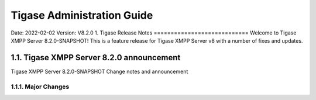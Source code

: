 ========================================================
Tigase Administration Guide
========================================================
Date: 2022-02-02
Version:  V8.2.0
1. Tigase Release Notes
============================
Welcome to Tigase XMPP Server 8.2.0-SNAPSHOT! This is a feature release for Tigase XMPP Server v8 with a number of fixes and updates.

1.1. Tigase XMPP Server 8.2.0 announcement
------------------------------------------
Tigase XMPP Server 8.2.0-SNAPSHOT Change notes and announcement

1.1.1. Major Changes
^^^^^^^^^^^^^^^^^^^^^